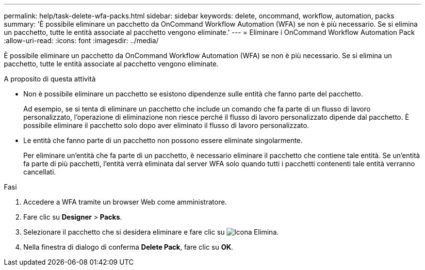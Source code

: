 ---
permalink: help/task-delete-wfa-packs.html 
sidebar: sidebar 
keywords: delete, oncommand, workflow, automation, packs 
summary: 'È possibile eliminare un pacchetto da OnCommand Workflow Automation (WFA) se non è più necessario. Se si elimina un pacchetto, tutte le entità associate al pacchetto vengono eliminate.' 
---
= Eliminare i OnCommand Workflow Automation Pack
:allow-uri-read: 
:icons: font
:imagesdir: ../media/


[role="lead"]
È possibile eliminare un pacchetto da OnCommand Workflow Automation (WFA) se non è più necessario. Se si elimina un pacchetto, tutte le entità associate al pacchetto vengono eliminate.

.A proposito di questa attività
* Non è possibile eliminare un pacchetto se esistono dipendenze sulle entità che fanno parte del pacchetto.
+
Ad esempio, se si tenta di eliminare un pacchetto che include un comando che fa parte di un flusso di lavoro personalizzato, l'operazione di eliminazione non riesce perché il flusso di lavoro personalizzato dipende dal pacchetto. È possibile eliminare il pacchetto solo dopo aver eliminato il flusso di lavoro personalizzato.

* Le entità che fanno parte di un pacchetto non possono essere eliminate singolarmente.
+
Per eliminare un'entità che fa parte di un pacchetto, è necessario eliminare il pacchetto che contiene tale entità. Se un'entità fa parte di più pacchetti, l'entità verrà eliminata dal server WFA solo quando tutti i pacchetti contenenti tale entità verranno cancellati.



.Fasi
. Accedere a WFA tramite un browser Web come amministratore.
. Fare clic su *Designer* > *Packs*.
. Selezionare il pacchetto che si desidera eliminare e fare clic su image:../media/delete_wfa_icon.gif["Icona Elimina"].
. Nella finestra di dialogo di conferma *Delete Pack*, fare clic su *OK*.

